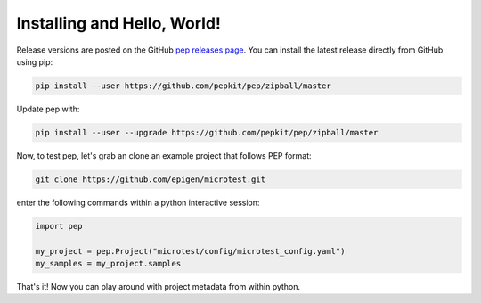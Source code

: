 
Installing and Hello, World!
=====================================

Release versions are posted on the GitHub `pep releases page <https://github.com/pepkit/pep/releases>`_. You can install the latest release directly from GitHub using pip:

.. code-block:: bash

	pip install --user https://github.com/pepkit/pep/zipball/master


Update pep with:

.. code-block:: bash

	pip install --user --upgrade https://github.com/pepkit/pep/zipball/master


Now, to test pep, let's grab an clone an example project that follows PEP format:

.. code-block:: bash

	git clone https://github.com/epigen/microtest.git



enter the following commands within a python interactive session:

.. code-block:: python

	import pep

	my_project = pep.Project("microtest/config/microtest_config.yaml")
	my_samples = my_project.samples


That's it! Now you can play around with project metadata from within python.